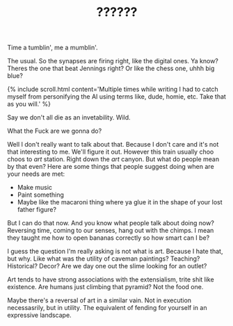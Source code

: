 #+TITLE: ??????
#+SPOTIFY: 
#+BANNER: 

Time a tumblin', me a mumblin'.

The usual.
So the synapses are firing right, like the digital ones. Ya know? Theres the one that beat Jennings right? Or like the chess one, uhhh big blue?

{% include scroll.html content='Multiple times while writing I had to catch myself from personifying the AI using terms like, dude, homie, etc. Take that as you will.' %}

Say we don't all die as an invetability. Wild.

What the Fuck are we gonna do?

Well I don't really want to talk about that. Because I don't care and it's not that interesting to me. We'll figure it out. However this train usually choo choos to /art/ station. Right down the /art/ canyon. But what do people mean by that even? Here are some things that people suggest doing when are your needs are met:

+ Make music
+ Paint something
+ Maybe like the macaroni thing where ya glue it in the shape of your lost father figure?

But I can do that now. And you know what people talk about doing now? Reversing time, coming to our senses, hang out with the chimps. I mean they taught me how to open bananas correctly so how smart can I be?

I guess the question I'm really asking is not what is art. Because I hate that, but why. Like what was the utility of caveman paintings? Teaching? Historical? Decor? Are we day one out the slime looking for an outlet?

Art tends to have strong associations with the extensialism, trite shit like existence. Are humans just climbing that pyramid? Not the food one.

Maybe there's a reversal of art in a similar vain. Not in execution necessasrily, but in utility. The equivalent of fending for yourself in an expressive landscape.



